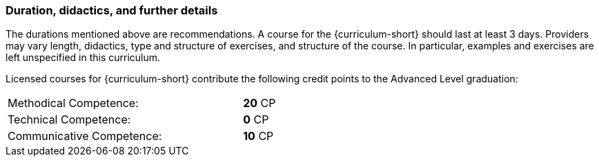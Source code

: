 

// tag::REMARK[]

// end::REMARK[]

:recommended-duration-in-days: 3
:methodical-credits: 20
:technical-credits: 0
:communicative-credits: 10

// tag::DE[]
// end::DE[]

// tag::EN[]
=== Duration, didactics, and further details

The durations mentioned above are recommendations.
A course for the {curriculum-short} should last at least {recommended-duration-in-days} days.
Providers may vary length, didactics, type and structure of exercises, and structure of the course.
In particular, examples and exercises are left unspecified in this curriculum.

Licensed courses for {curriculum-short} contribute the following credit points to the Advanced Level graduation:

[stripes=none,width="50%",cols="<4,>1"]
|===
| Methodical Competence: | **{methodical-credits}** CP
| Technical Competence: | **{technical-credits}** CP
| Communicative Competence: | **{communicative-credits}** CP
|===

// end::EN[]
